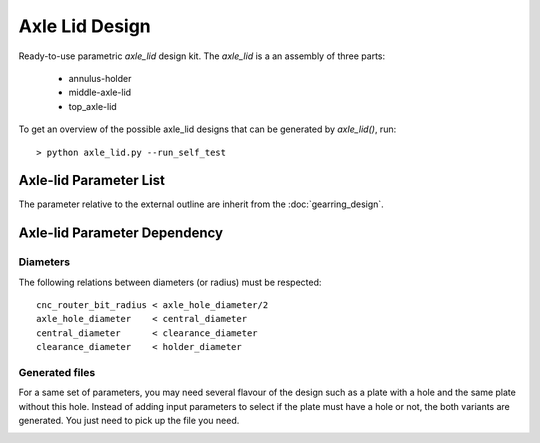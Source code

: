 ===============
Axle Lid Design
===============

Ready-to-use parametric *axle_lid* design kit. The *axle_lid* is a an assembly of three parts:

  - annulus-holder
  - middle-axle-lid
  - top_axle-lid

.. image:: images/axle_lid_examples.png
.. image:: images/axle_lid_3d.png

To get an overview of the possible axle_lid designs that can be generated by *axle_lid()*, run::

  > python axle_lid.py --run_self_test

Axle-lid Parameter List
=======================

The parameter relative to the external outline are inherit from the :doc:`gearring_design`.

.. image:: images/axle_lid_parameters.png
.. image:: images/axle_lid_axle_B_parameters.png
.. image:: images/axle_lid_rear_leg_parameters.png
.. image:: images/axle_lid_side_leg_parmeters.png

Axle-lid Parameter Dependency
=============================

Diameters
---------

The following relations between diameters (or radius) must be respected::

  cnc_router_bit_radius < axle_hole_diameter/2
  axle_hole_diameter    < central_diameter
  central_diameter      < clearance_diameter
  clearance_diameter    < holder_diameter

Generated files
---------------

For a same set of parameters, you may need several flavour of the design such as a plate with a hole and the same plate without this hole. Instead of adding input parameters to select if the plate must have a hole or not, the both variants are generated. You just need to pick up the file you need.

.. image:: images/axle_lid_generated_files.png



